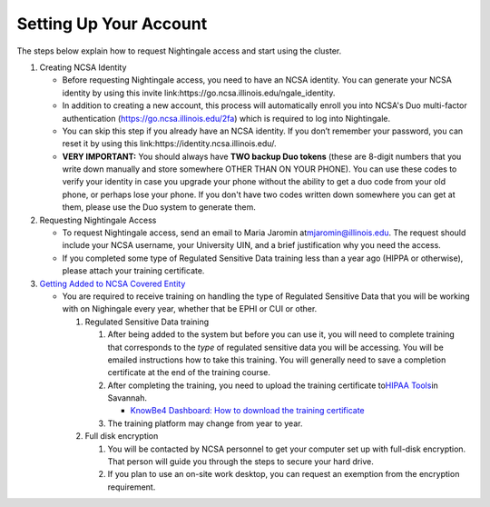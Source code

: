 ==============================================
Setting Up Your Account
==============================================

The steps below explain how to request Nightingale access and start
using the cluster.

#. Creating NCSA Identity

   -  Before requesting Nightingale access, you need to have an NCSA
      identity. You can generate your NCSA identity by using this invite
      link:https://go.ncsa.illinois.edu/ngale_identity.
   -  In addition to creating a new account, this process will
      automatically enroll you into NCSA's Duo multi-factor
      authentication (https://go.ncsa.illinois.edu/2fa) which is
      required to log into Nightingale.
   -  You can skip this step if you already have an NCSA identity. If
      you don’t remember your password, you can reset it by using this
      link:https://identity.ncsa.illinois.edu/.
   -  **VERY IMPORTANT:** You should always have **TWO backup Duo
      tokens** (these are 8-digit numbers that you write down manually
      and store somewhere OTHER THAN ON YOUR PHONE). You can use these
      codes to verify your identity in case you upgrade your phone
      without the ability to get a duo code from your old phone, or
      perhaps lose your phone. If you don't have two codes written down
      somewhere you can get at them, please use the Duo system to
      generate them.

#. Requesting Nightingale Access

   -  To request Nightingale access, send an email to Maria Jaromin
      at\ mjaromin@illinois.edu. The request should include your NCSA
      username, your University UIN, and a brief justification why you
      need the access.
   -  If you completed some type of Regulated Sensitive Data training less than a year ago (HIPPA or otherwise), please attach your
      training certificate.

#. `Getting Added to NCSA Covered
   Entity <https://wiki.ncsa.illinois.edu/display/ACHE/HIPAA+Tools%3A+Adding+a+HIPAA+Covered+Entity>`__

   -  You are required to receive training on handling the type of Regulated Sensitive Data that you will be working with on Nighingale every year, whether that be EPHI or CUI or other.  

      #. Regulated Sensitive Data training

         #. After being added to the system but before you can use it, you will need to complete training that corresponds to the *type* of regulated sensitive data you will be accessing.  You will be emailed instructions how to take this training.  You will generally need to save a completion certificate at the end of the training course.  
         #. After completing the training, you need to upload the
            training certificate to\ `HIPAA
            Tools <https://internal.ncsa.illinois.edu/mis/hipaa/training/index.php?page=main&>`__\ in
            Savannah.

            -  `KnowBe4 Dashboard: How to download the training
               certificate <https://wiki.ncsa.illinois.edu/download/attachments/163254913/HIPAA%20training%20-%20KnowBe4.docx?version=2&modificationDate=1635540382000&api=v2>`__

         #. The training platform may change from year to year.  

      #. Full disk encryption

         #. You will be contacted by NCSA personnel to get your computer set up with full-disk encryption.  That person will guide you through the steps to secure your hard drive.  
         #. If you plan to use an on-site work desktop, you can request
            an exemption from the encryption requirement.
